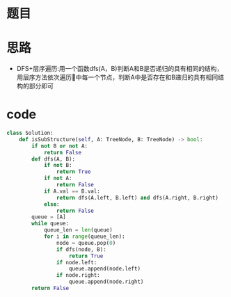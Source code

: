 * 题目
#+DOWNLOADED: file:/var/folders/73/53s3wczx1l32608prn_fdgrm0000gn/T/TemporaryItems/（screencaptureui正在存储文稿，已完成18）/截屏2020-07-03 下午3.17.59.png @ 2020-07-03 15:18:01
[[file:Screen-Pictures/%E9%A2%98%E7%9B%AE/2020-07-03_15-18-01_%E6%88%AA%E5%B1%8F2020-07-03%20%E4%B8%8B%E5%8D%883.17.59.png]]
* 思路
+ DFS+层序遍历:用一个函数dfs(A，B)判断A和B是否递归的具有相同的结构，用层序方法依次遍历🌲中每一个节点，判断A中是否存在和B递归的具有相同结构的部分即可
* code
#+BEGIN_SRC python
class Solution:
    def isSubStructure(self, A: TreeNode, B: TreeNode) -> bool:
        if not B or not A:
            return False
        def dfs(A, B):
            if not B:
                return True
            if not A:
                return False
            if A.val == B.val:
                return dfs(A.left, B.left) and dfs(A.right, B.right)
            else:
                return False
        queue = [A]
        while queue:
            queue_len = len(queue)
            for i in range(queue_len):
                node = queue.pop(0)
                if dfs(node, B):
                    return True
                if node.left:
                    queue.append(node.left)
                if node.right:
                    queue.append(node.right)
        return False
#+END_SRC

